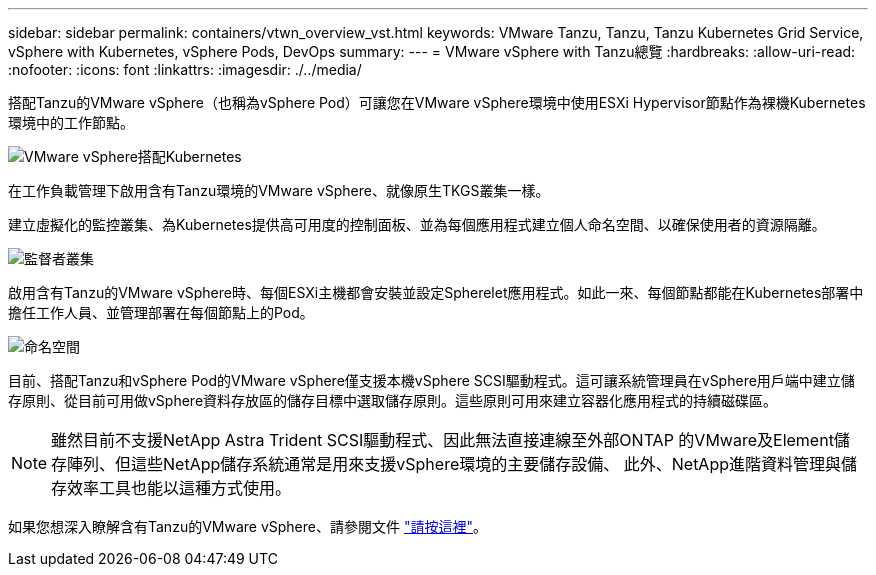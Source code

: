 ---
sidebar: sidebar 
permalink: containers/vtwn_overview_vst.html 
keywords: VMware Tanzu, Tanzu, Tanzu Kubernetes Grid Service, vSphere with Kubernetes, vSphere Pods, DevOps 
summary:  
---
= VMware vSphere with Tanzu總覽
:hardbreaks:
:allow-uri-read: 
:nofooter: 
:icons: font
:linkattrs: 
:imagesdir: ./../media/


搭配Tanzu的VMware vSphere（也稱為vSphere Pod）可讓您在VMware vSphere環境中使用ESXi Hypervisor節點作為裸機Kubernetes環境中的工作節點。

image::vtwn_image30.png[VMware vSphere搭配Kubernetes]

在工作負載管理下啟用含有Tanzu環境的VMware vSphere、就像原生TKGS叢集一樣。

建立虛擬化的監控叢集、為Kubernetes提供高可用度的控制面板、並為每個應用程式建立個人命名空間、以確保使用者的資源隔離。

image::vtwn_image29.png[監督者叢集]

啟用含有Tanzu的VMware vSphere時、每個ESXi主機都會安裝並設定Spherelet應用程式。如此一來、每個節點都能在Kubernetes部署中擔任工作人員、並管理部署在每個節點上的Pod。

image::vtwn_image28.png[命名空間]

目前、搭配Tanzu和vSphere Pod的VMware vSphere僅支援本機vSphere SCSI驅動程式。這可讓系統管理員在vSphere用戶端中建立儲存原則、從目前可用做vSphere資料存放區的儲存目標中選取儲存原則。這些原則可用來建立容器化應用程式的持續磁碟區。


NOTE: 雖然目前不支援NetApp Astra Trident SCSI驅動程式、因此無法直接連線至外部ONTAP 的VMware及Element儲存陣列、但這些NetApp儲存系統通常是用來支援vSphere環境的主要儲存設備、 此外、NetApp進階資料管理與儲存效率工具也能以這種方式使用。

如果您想深入瞭解含有Tanzu的VMware vSphere、請參閱文件 link:https://docs.vmware.com/en/VMware-vSphere/7.0/vmware-vsphere-with-tanzu/GUID-152BE7D2-E227-4DAA-B527-557B564D9718.html["請按這裡"^]。
